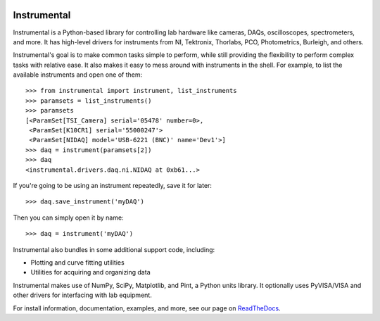 .. image:: https://img.shields.io/travis/mabuchilab/Instrumental/master.svg
    :target: https://travis-ci.org/mabuchilab/Instrumental
    :alt: Travis CI

.. image:: https://img.shields.io/appveyor/ci/natezb/Instrumental/master.svg
    :target: https://ci.appveyor.com/project/natezb/instrumental
    :alt: AppVeyor CI

.. image:: https://img.shields.io/pypi/v/Instrumental-lib.svg
    :target: https://pypi.python.org/pypi/Instrumental-lib
    :alt: PyPI

.. image:: https://readthedocs.org/projects/instrumental-lib/badge/
   :target: https://instrumental-lib.readthedocs.io
   :alt: Documentation


|logo| Instrumental
===================

Instrumental is a Python-based library for controlling lab hardware like cameras, DAQs,
oscilloscopes, spectrometers, and more. It has high-level drivers for instruments from NI,
Tektronix, Thorlabs, PCO, Photometrics, Burleigh, and others.

Instrumental's goal is to make common tasks simple to perform, while still providing the
flexibility to perform complex tasks with relative ease. It also makes it easy to mess around with
instruments in the shell. For example, to list the available instruments and open one of them::

    >>> from instrumental import instrument, list_instruments
    >>> paramsets = list_instruments()
    >>> paramsets
    [<ParamSet[TSI_Camera] serial='05478' number=0>,
     <ParamSet[K10CR1] serial='55000247'>
     <ParamSet[NIDAQ] model='USB-6221 (BNC)' name='Dev1'>]
    >>> daq = instrument(paramsets[2])
    >>> daq
    <instrumental.drivers.daq.ni.NIDAQ at 0xb61...>

If you're going to be using an instrument repeatedly, save it for later::

    >>> daq.save_instrument('myDAQ')

Then you can simply open it by name::

    >>> daq = instrument('myDAQ')

Instrumental also bundles in some additional support code, including:

* Plotting and curve fitting utilities
* Utilities for acquiring and organizing data

Instrumental makes use of NumPy, SciPy, Matplotlib, and Pint, a Python units
library. It optionally uses PyVISA/VISA and other drivers for interfacing with
lab equipment.

For install information, documentation, examples, and more, see our page on
`ReadTheDocs <http://instrumental-lib.readthedocs.org/>`_.

.. |logo| image:: images/logo-small.png
          :alt: Instrumental
